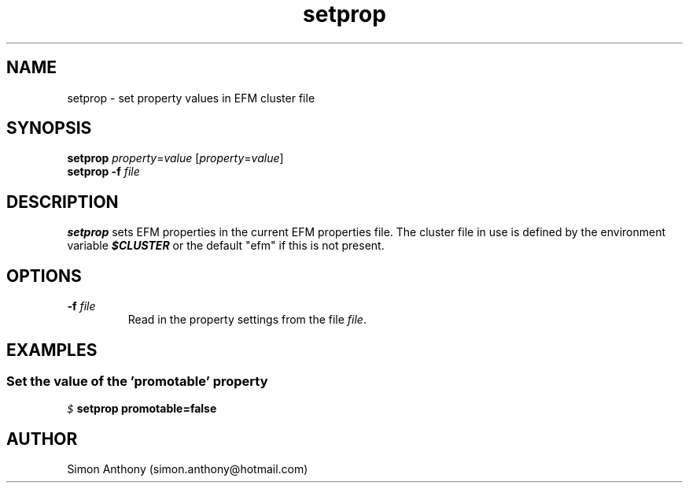 .\" vim:ts=4:sw=4:syntax=nroff
.fp 1 R
.fp 2 I
.fp 3 B
.fp 4 BI
.fp 5 CO
.fp 6 CI
.fp 7 CB
.nr X
.TH setprop 1 "09 Nov 2009" "EFM Demo Tools"
.SH NAME
setprop \- set property values in EFM cluster file
.SH SYNOPSIS
\f3setprop\f1 \f2property\f1=\f2value\f1 [\f2property\f1=\f2value\f1]
.nf
\f3setprop\f1 \f3-f\f1 \f2file\f1
.SH DESCRIPTION
.IX "setprop"
.P
\f3setprop\f1 sets EFM properties in the current EFM properties file.
The cluster file in use is defined by the environment variable \f4$CLUSTER\f1
or the default "efm" if this is not present.
.SH OPTIONS
.TP
\f3\-f\f1 \f2file\f1
Read in the property settings from the file \f2file\f1.
.SH EXAMPLES
.SS Set the value of the 'promotable' property
.P
.nf
.sp
\f5$ \f7setprop promotable=false\f5
.fi
.SH AUTHOR
Simon Anthony (simon.anthony@hotmail.com)


